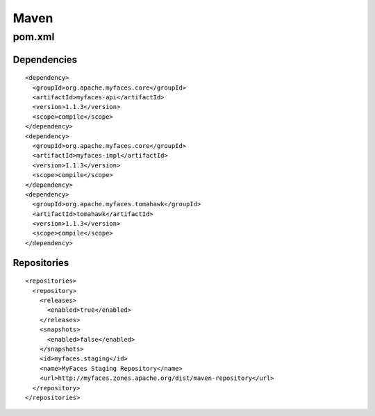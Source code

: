 Maven
*****

pom.xml
=======

Dependencies
------------

::

  <dependency>
    <groupId>org.apache.myfaces.core</groupId>
    <artifactId>myfaces-api</artifactId>
    <version>1.1.3</version>
    <scope>compile</scope>
  </dependency>
  <dependency>
    <groupId>org.apache.myfaces.core</groupId>
    <artifactId>myfaces-impl</artifactId>
    <version>1.1.3</version>
    <scope>compile</scope>
  </dependency>
  <dependency>
    <groupId>org.apache.myfaces.tomahawk</groupId>
    <artifactId>tomahawk</artifactId>
    <version>1.1.3</version>
    <scope>compile</scope>
  </dependency>

Repositories
------------

::

  <repositories>
    <repository>
      <releases>
        <enabled>true</enabled>
      </releases>
      <snapshots>
        <enabled>false</enabled>
      </snapshots>
      <id>myfaces.staging</id>
      <name>MyFaces Staging Repository</name>
      <url>http://myfaces.zones.apache.org/dist/maven-repository</url>
    </repository>
  </repositories>

